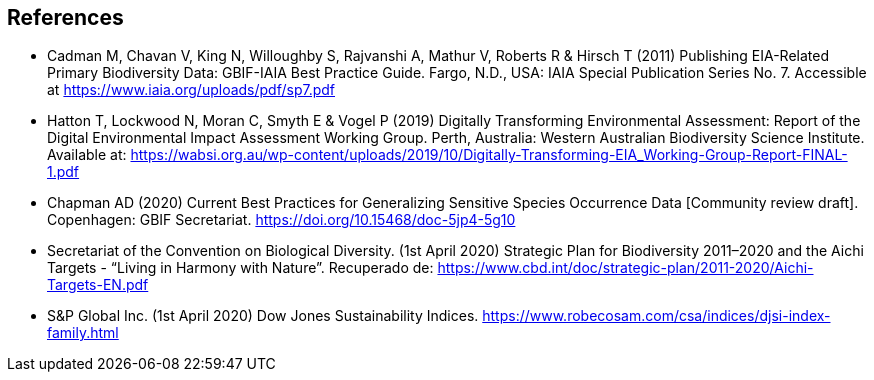 [bibliography]
== References

//The bibliography list is a style of AsciiDoc bulleted list.

- [[cadman]] Cadman M, Chavan V, King N, Willoughby S, Rajvanshi A, Mathur V, Roberts R & Hirsch T (2011) Publishing EIA-Related Primary Biodiversity Data: GBIF-IAIA Best Practice Guide. Fargo, N.D., USA: IAIA Special Publication Series No. 7. Accessible at https://www.iaia.org/uploads/pdf/sp7.pdf
- [[hatton]] Hatton T, Lockwood N, Moran C, Smyth E & Vogel P (2019) Digitally Transforming Environmental Assessment: Report of the Digital Environmental Impact Assessment Working Group. Perth, Australia: Western Australian Biodiversity Science Institute. Available at: https://wabsi.org.au/wp-content/uploads/2019/10/Digitally-Transforming-EIA_Working-Group-Report-FINAL-1.pdf
- [[chapman]] Chapman AD (2020) Current Best Practices for Generalizing Sensitive Species Occurrence Data [Community review draft]. Copenhagen: GBIF Secretariat. https://doi.org/10.15468/doc-5jp4-5g10
- [[cbd]] Secretariat of the Convention on Biological Diversity. (1st April 2020) Strategic Plan for Biodiversity 2011–2020 and the Aichi Targets - “Living in Harmony with Nature”. Recuperado de:  https://www.cbd.int/doc/strategic-plan/2011-2020/Aichi-Targets-EN.pdf
- [[djsi]] S&P Global Inc. (1st April 2020) Dow Jones Sustainability Indices. https://www.robecosam.com/csa/indices/djsi-index-family.html

<<<

